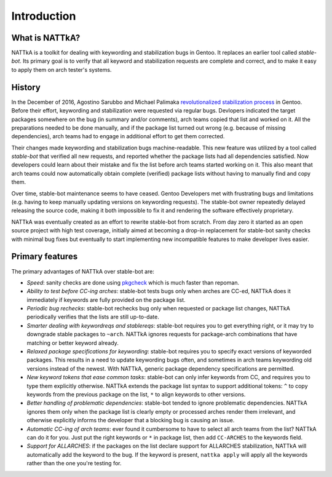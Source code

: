 ============
Introduction
============

What is NATTkA?
===============
NATTkA is a toolkit for dealing with keywording and stabilization bugs
in Gentoo.  It replaces an earlier tool called *stable-bot*.  Its
primary goal is to verify that all keyword and stabilization requests
are complete and correct, and to make it easy to apply them on arch
tester's systems.


History
=======
In the December of 2016, Agostino Sarubbo and Michael Palimaka
`revolutionalized stabilization process`_ in Gentoo.  Before their
effort, keywording and stabilization were requested via regular bugs.
Devlopers indicated the target packages somewhere on the bug (in summary
and/or comments), arch teams copied that list and worked on it.  All
the preparations needed to be done manually, and if the package list
turned out wrong (e.g. because of missing dependencies), arch teams
had to engage in additional effort to get them corrected.

Their changes made keywording and stabilization bugs machine-readable.
This new feature was utilized by a tool called *stable-bot* that
verified all new requests, and reported whether the package lists had
all dependencies satisfied.  Now developers could learn about their
mistake and fix the list before arch teams started working on it.  This
also meant that arch teams could now automatically obtain complete
(verified) package lists without having to manually find and copy them.

Over time, stable-bot maintenance seems to have ceased.  Gentoo
Developers met with frustrating bugs and limitations (e.g. having to
keep manually updating versions on keywording requests).  The stable-bot
owner repeatedly delayed releasing the source code, making it both
impossible to fix it and rendering the software effectively proprietary.

NATTkA was eventually created as an effort to rewrite stable-bot from
scratch.  From day zero it started as an open source project with high
test coverage, initially aimed at becoming a drop-in replacement for
stable-bot sanity checks with minimal bug fixes but eventually to start
implementing new incompatible features to make developer lives easier.

.. _revolutionalized stabilization process:
   https://archives.gentoo.org/gentoo-dev/message/4b2ef0e9aa7588224b8ae799c5fe31fa


Primary features
================
The primary advantages of NATTkA over stable-bot are:

- *Speed*: sanity checks are done using pkgcheck_ which is much faster
  than repoman.

- *Ability to test before CC-ing arches*: stable-bot tests bugs only
  when arches are CC-ed, NATTkA does it immediately if keywords
  are fully provided on the package list.

- *Periodic bug rechecks*: stable-bot rechecks bug only when requested
  or package list changes, NATTkA periodically verifies that the lists
  are still up-to-date.

- *Smarter dealing with keywordreqs and stablereqs*: stable-bot requires
  you to get everything right, or it may try to downgrade stable
  packages to ``~arch``.  NATTkA ignores requests for package-arch
  combinations that have matching or better keyword already.

- *Relaxed package specifications for keywording*: stable-bot requires
  you to specify exact versions of keyworded packages.  This results
  in a need to update keywording bugs often, and sometimes in arch teams
  keywording old versions instead of the newest.  With NATTkA, generic
  package dependency specifications are permitted.

- *New keyword tokens that ease common tasks*: stable-bot can only
  infer keywords from CC, and requires you to type them explicitly
  otherwise.  NATTkA extends the package list syntax to support
  additional tokens: ``^`` to copy keywords from the previous package
  on the list, ``*`` to align keywords to other versions.

- *Better handling of problematic dependencies*: stable-bot tended
  to ignore problematic dependencies.  NATTkA ignores them only when
  the package list is clearly empty or processed arches render them
  irrelevant, and otherwise explicitly informs the developer that
  a blocking bug is causing an issue.

- *Automatic CC-ing of arch teams*: ever found it cumbersome to have
  to select all arch teams from the list?  NATTkA can do it for you.
  Just put the right keywords or ``*`` in package list, then add
  ``CC-ARCHES`` to the keywords field.

- *Support for ALLARCHES*: if the packages on the list declare support
  for ALLARCHES stabilization, NATTkA will automatically add the keyword
  to the bug.  If the keyword is present, ``nattka apply`` will apply
  all the keywords rather than the one you're testing for.

.. _pkgcheck: https://github.com/pkgcore/pkgcheck/
